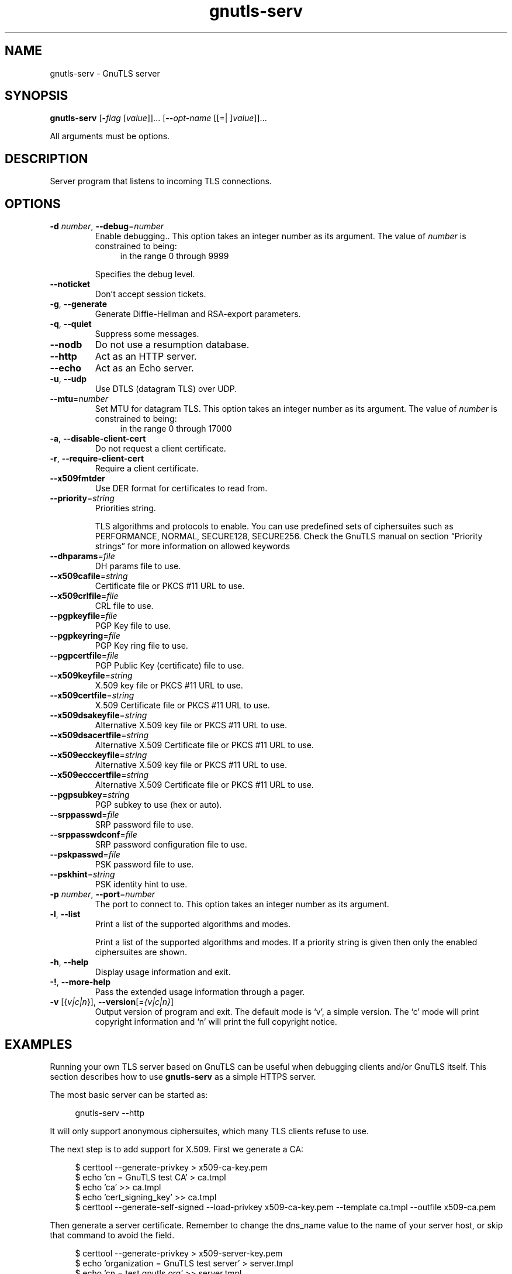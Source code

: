 .TH gnutls-serv 1 "03 Jul 2012" "3.0.21" "User Commands"
.\"
.\"  DO NOT EDIT THIS FILE   (serv-args.man)
.\"  
.\"  It has been AutoGen-ed  July  3, 2012 at 12:05:58 AM by AutoGen 5.16
.\"  From the definitions    serv-args.def.tmp
.\"  and the template file   agman-cmd.tpl
.\"
.SH NAME
gnutls-serv \- GnuTLS server
.SH SYNOPSIS
.B gnutls-serv
.\" Mixture of short (flag) options and long options
.RB [ \-\fIflag\fP " [\fIvalue\fP]]... [" \-\-\fIopt\-name\fP " [[=| ]\fIvalue\fP]]..."
.PP
All arguments must be options.
.PP
.SH "DESCRIPTION"
Server program that listens to incoming TLS connections.
.SH "OPTIONS"
.TP
.BR \-d " \fInumber\fP, " \-\-debug "=" \fInumber\fP
Enable debugging..
This option takes an integer number as its argument.
The value of \fInumber\fP is constrained to being:
.in +4
.nf
.na
in the range  0 through 9999
.fi
.in -4
.sp
Specifies the debug level.
.TP
.BR \-\-noticket
Don't accept session tickets.
.sp
.TP
.BR \-g ", " -\-generate
Generate Diffie-Hellman and RSA-export parameters.
.sp
.TP
.BR \-q ", " -\-quiet
Suppress some messages.
.sp
.TP
.BR \-\-nodb
Do not use a resumption database.
.sp
.TP
.BR \-\-http
Act as an HTTP server.
.sp
.TP
.BR \-\-echo
Act as an Echo server.
.sp
.TP
.BR \-u ", " -\-udp
Use DTLS (datagram TLS) over UDP.
.sp
.TP
.BR \-\-mtu "=\fInumber\fP"
Set MTU for datagram TLS.
This option takes an integer number as its argument.
The value of \fInumber\fP is constrained to being:
.in +4
.nf
.na
in the range  0 through 17000
.fi
.in -4
.sp
.TP
.BR \-a ", " -\-disable\-client\-cert
Do not request a client certificate.
.sp
.TP
.BR \-r ", " -\-require\-client\-cert
Require a client certificate.
.sp
.TP
.BR \-\-x509fmtder
Use DER format for certificates to read from.
.sp
.TP
.BR \-\-priority "=\fIstring\fP"
Priorities string.
.sp
TLS algorithms and protocols to enable. You can
use predefined sets of ciphersuites such as PERFORMANCE,
NORMAL, SECURE128, SECURE256.
Check  the  GnuTLS  manual  on  section  \(lqPriority strings\(rq for more
information on allowed keywords
.TP
.BR \-\-dhparams "=\fIfile\fP"
DH params file to use.
.sp
.TP
.BR \-\-x509cafile "=\fIstring\fP"
Certificate file or PKCS #11 URL to use.
.sp
.TP
.BR \-\-x509crlfile "=\fIfile\fP"
CRL file to use.
.sp
.TP
.BR \-\-pgpkeyfile "=\fIfile\fP"
PGP Key file to use.
.sp
.TP
.BR \-\-pgpkeyring "=\fIfile\fP"
PGP Key ring file to use.
.sp
.TP
.BR \-\-pgpcertfile "=\fIfile\fP"
PGP Public Key (certificate) file to use.
.sp
.TP
.BR \-\-x509keyfile "=\fIstring\fP"
X.509 key file or PKCS #11 URL to use.
.sp
.TP
.BR \-\-x509certfile "=\fIstring\fP"
X.509 Certificate file or PKCS #11 URL to use.
.sp
.TP
.BR \-\-x509dsakeyfile "=\fIstring\fP"
Alternative X.509 key file or PKCS #11 URL to use.
.sp
.TP
.BR \-\-x509dsacertfile "=\fIstring\fP"
Alternative X.509 Certificate file or PKCS #11 URL to use.
.sp
.TP
.BR \-\-x509ecckeyfile "=\fIstring\fP"
Alternative X.509 key file or PKCS #11 URL to use.
.sp
.TP
.BR \-\-x509ecccertfile "=\fIstring\fP"
Alternative X.509 Certificate file or PKCS #11 URL to use.
.sp
.TP
.BR \-\-pgpsubkey "=\fIstring\fP"
PGP subkey to use (hex or auto).
.sp
.TP
.BR \-\-srppasswd "=\fIfile\fP"
SRP password file to use.
.sp
.TP
.BR \-\-srppasswdconf "=\fIfile\fP"
SRP password configuration file to use.
.sp
.TP
.BR \-\-pskpasswd "=\fIfile\fP"
PSK password file to use.
.sp
.TP
.BR \-\-pskhint "=\fIstring\fP"
PSK identity hint to use.
.sp
.TP
.BR \-p " \fInumber\fP, " \-\-port "=" \fInumber\fP
The port to connect to.
This option takes an integer number as its argument.
.sp
.TP
.BR \-l ", " -\-list
Print a list of the supported algorithms and modes.
.sp
Print a list of the supported algorithms and modes. If a priority string is given then only the enabled ciphersuites are shown.
.TP
.BR \-h , " \-\-help"
Display usage information and exit.
.TP
.BR \-! , " \-\-more-help"
Pass the extended usage information through a pager.
.TP
.BR \-v " [{\fIv|c|n\fP}]," " \-\-version" "[=\fI{v|c|n}\fP]"
Output version of program and exit.  The default mode is `v', a simple
version.  The `c' mode will print copyright information and `n' will
print the full copyright notice.
.SH EXAMPLES
Running your own TLS server based on GnuTLS can be useful when
debugging clients and/or GnuTLS itself.  This section describes how to
use \fBgnutls\-serv\fP as a simple HTTPS server.
.sp
The most basic server can be started as:
.sp
.br
.in +4
.nf
gnutls\-serv \-\-http
.in -4
.fi
.sp
It will only support anonymous ciphersuites, which many TLS clients
refuse to use.
.sp
The next step is to add support for X.509.  First we generate a CA:
.sp
.br
.in +4
.nf
$ certtool \-\-generate\-privkey > x509\-ca\-key.pem
$ echo 'cn = GnuTLS test CA' > ca.tmpl
$ echo 'ca' >> ca.tmpl
$ echo 'cert_signing_key' >> ca.tmpl
$ certtool \-\-generate\-self\-signed \-\-load\-privkey x509\-ca\-key.pem \
  \-\-template ca.tmpl \-\-outfile x509\-ca.pem
...
.in -4
.fi
.sp
Then generate a server certificate.  Remember to change the dns_name
value to the name of your server host, or skip that command to avoid
the field.
.sp
.br
.in +4
.nf
$ certtool \-\-generate\-privkey > x509\-server\-key.pem
$ echo 'organization = GnuTLS test server' > server.tmpl
$ echo 'cn = test.gnutls.org' >> server.tmpl
$ echo 'tls_www_server' >> server.tmpl
$ echo 'encryption_key' >> server.tmpl
$ echo 'signing_key' >> server.tmpl
$ echo 'dns_name = test.gnutls.org' >> server.tmpl
$ certtool \-\-generate\-certificate \-\-load\-privkey x509\-server\-key.pem \
  \-\-load\-ca\-certificate x509\-ca.pem \-\-load\-ca\-privkey x509\-ca\-key.pem \
  \-\-template server.tmpl \-\-outfile x509\-server.pem
...
.in -4
.fi
.sp
For use in the client, you may want to generate a client certificate
as well.
.sp
.br
.in +4
.nf
$ certtool \-\-generate\-privkey > x509\-client\-key.pem
$ echo 'cn = GnuTLS test client' > client.tmpl
$ echo 'tls_www_client' >> client.tmpl
$ echo 'encryption_key' >> client.tmpl
$ echo 'signing_key' >> client.tmpl
$ certtool \-\-generate\-certificate \-\-load\-privkey x509\-client\-key.pem \
  \-\-load\-ca\-certificate x509\-ca.pem \-\-load\-ca\-privkey x509\-ca\-key.pem \
  \-\-template client.tmpl \-\-outfile x509\-client.pem
...
.in -4
.fi
.sp
To be able to import the client key/certificate into some
applications, you will need to convert them into a PKCS#12 structure.
This also encrypts the security sensitive key with a password.
.sp
.br
.in +4
.nf
$ certtool \-\-to\-p12 \-\-load\-ca\-certificate x509\-ca.pem \
  \-\-load\-privkey x509\-client\-key.pem \-\-load\-certificate x509\-client.pem \
  \-\-outder \-\-outfile x509\-client.p12
.in -4
.fi
.sp
For icing, we'll create a proxy certificate for the client too.
.sp
.br
.in +4
.nf
$ certtool \-\-generate\-privkey > x509\-proxy\-key.pem
$ echo 'cn = GnuTLS test client proxy' > proxy.tmpl
$ certtool \-\-generate\-proxy \-\-load\-privkey x509\-proxy\-key.pem \
  \-\-load\-ca\-certificate x509\-client.pem \-\-load\-ca\-privkey x509\-client\-key.pem \
  \-\-load\-certificate x509\-client.pem \-\-template proxy.tmpl \
  \-\-outfile x509\-proxy.pem
...
.in -4
.fi
.sp
Then start the server again:
.sp
.br
.in +4
.nf
$ gnutls\-serv \-\-http \
            \-\-x509cafile x509\-ca.pem \
            \-\-x509keyfile x509\-server\-key.pem \
            \-\-x509certfile x509\-server.pem
.in -4
.fi
.sp
Try connecting to the server using your web browser.  Note that the
server listens to port 5556 by default.
.sp
While you are at it, to allow connections using DSA, you can also
create a DSA key and certificate for the server.  These credentials
will be used in the final example below.
.sp
.br
.in +4
.nf
$ certtool \-\-generate\-privkey \-\-dsa > x509\-server\-key\-dsa.pem
$ certtool \-\-generate\-certificate \-\-load\-privkey x509\-server\-key\-dsa.pem \
  \-\-load\-ca\-certificate x509\-ca.pem \-\-load\-ca\-privkey x509\-ca\-key.pem \
  \-\-template server.tmpl \-\-outfile x509\-server\-dsa.pem
...
.in -4
.fi
.sp
The next step is to create OpenPGP credentials for the server.
.sp
.br
.in +4
.nf
gpg \-\-gen\-key
...enter whatever details you want, use 'test.gnutls.org' as name...
.in -4
.fi
.sp
Make a note of the OpenPGP key identifier of the newly generated key,
here it was \fB5D1D14D8\fP.  You will need to export the key for
GnuTLS to be able to use it.
.sp
.br
.in +4
.nf
gpg \-a \-\-export 5D1D14D8 > openpgp\-server.txt
gpg \-\-export 5D1D14D8 > openpgp\-server.bin
gpg \-\-export\-secret\-keys 5D1D14D8 > openpgp\-server\-key.bin
gpg \-a \-\-export\-secret\-keys 5D1D14D8 > openpgp\-server\-key.txt
.in -4
.fi
.sp
Let's start the server with support for OpenPGP credentials:
.sp
.br
.in +4
.nf
gnutls\-serv \-\-http \
            \-\-pgpkeyfile openpgp\-server\-key.txt \
            \-\-pgpcertfile openpgp\-server.txt
.in -4
.fi
.sp
The next step is to add support for SRP authentication. This requires
an SRP password file created with \fBsrptool\fP.
To start the server with SRP support:
.sp
.br
.in +4
.nf
gnutls\-serv \-\-http \
            \-\-srppasswdconf srp\-tpasswd.conf \
            \-\-srppasswd srp\-passwd.txt
.in -4
.fi
.sp
Let's also start a server with support for PSK. This would require
a password file created with \fBpsktool\fP.
.sp
.br
.in +4
.nf
gnutls\-serv \-\-http \
            \-\-pskpasswd psk\-passwd.txt
.in -4
.fi
.sp
Finally, we start the server with all the earlier parameters and you
get this command:
.sp
.br
.in +4
.nf
gnutls\-serv \-\-http \
            \-\-x509cafile x509\-ca.pem \
            \-\-x509keyfile x509\-server\-key.pem \
            \-\-x509certfile x509\-server.pem \
            \-\-x509dsakeyfile x509\-server\-key\-dsa.pem \
            \-\-x509dsacertfile x509\-server\-dsa.pem \
            \-\-pgpkeyfile openpgp\-server\-key.txt \
            \-\-pgpcertfile openpgp\-server.txt \
            \-\-srppasswdconf srp\-tpasswd.conf \
            \-\-srppasswd srp\-passwd.txt \
            \-\-pskpasswd psk\-passwd.txt
.in -4
.fi
.SH "EXIT STATUS"
One of the following exit values will be returned:
.TP
.BR 0 " (EXIT_SUCCESS)"
Successful program execution.
.TP
.BR 1 " (EXIT_FAILURE)"
The operation failed or the command syntax was not valid.
.SH "SEE ALSO"
gnutls\-cli\-debug(1), gnutls\-cli(1)
.SH "AUTHORS"
Nikos Mavrogiannopoulos, Simon Josefsson and others; see /usr/share/doc/gnutls-bin/AUTHORS for a complete list.
.SH "COPYRIGHT"
Copyright (C) 2000-2012 Free Software Foundation all rights reserved.
This program is released under the terms of the GNU General Public License, version 3 or later.
.SH "BUGS"
Please send bug reports to: bug-gnutls@gnu.org
.SH "NOTES"
This manual page was \fIAutoGen\fP-erated from the \fBgnutls-serv\fP
option definitions.
